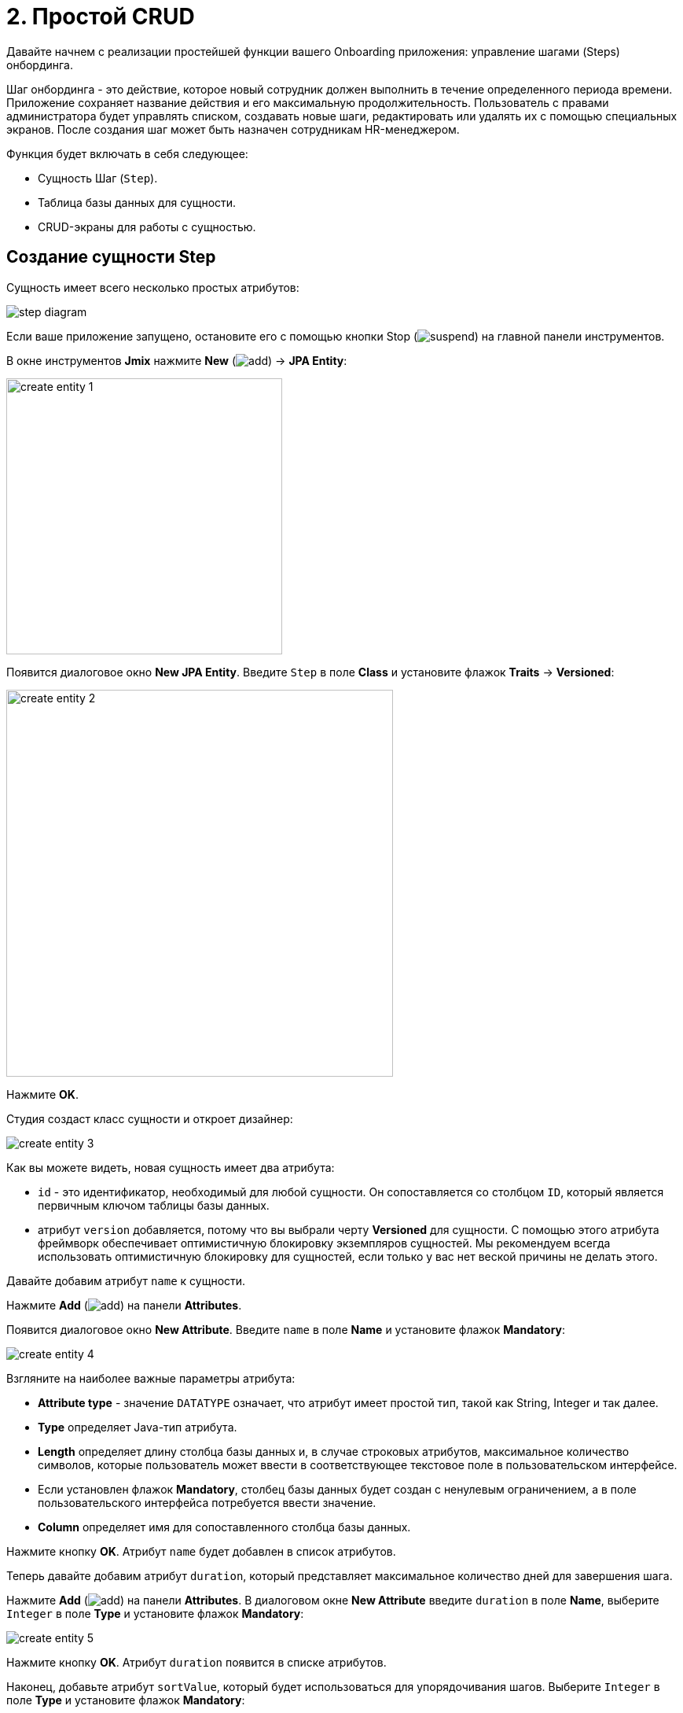 = 2. Простой CRUD

Давайте начнем с реализации простейшей функции вашего Onboarding приложения: управление шагами (Steps) онбординга.

Шаг онбординга - это действие, которое новый сотрудник должен выполнить в течение определенного периода времени. Приложение сохраняет название действия и его максимальную продолжительность. Пользователь с правами администратора будет управлять списком, создавать новые шаги, редактировать или удалять их с помощью специальных экранов. После создания шаг может быть назначен сотрудникам HR-менеджером.

Функция будет включать в себя следующее:

* Сущность Шаг (`Step`).
* Таблица базы данных для сущности.
* CRUD-экраны для работы с сущностью.

[[create-entity]]
== Создание сущности Step

Сущность имеет всего несколько простых атрибутов:

image::simple-crud/step-diagram.svg[align="center"]

Если ваше приложение запущено, остановите его с помощью кнопки Stop (image:common/suspend.svg[]) на главной панели инструментов.

В окне инструментов *Jmix* нажмите *New* (image:common/add.svg[]) -> *JPA Entity*:

image::simple-crud/create-entity-1.png[align="center",width=351]

Появится диалоговое окно *New JPA Entity*. Введите `Step` в поле *Class* и установите флажок *Traits* -> *Versioned*:

image::simple-crud/create-entity-2.png[align="center",width=492]

Нажмите *OK*.

Студия создаст класс сущности и откроет дизайнер:

image::simple-crud/create-entity-3.png[align="center"]

Как вы можете видеть, новая сущность имеет два атрибута:

* `id` - это идентификатор, необходимый для любой сущности. Он сопоставляется со столбцом `ID`, который является первичным ключом таблицы базы данных.

* атрибут `version` добавляется, потому что вы выбрали черту *Versioned* для сущности. С помощью этого атрибута фреймворк обеспечивает оптимистичную блокировку экземпляров сущностей. Мы рекомендуем всегда использовать оптимистичную блокировку для сущностей, если только у вас нет веской причины не делать этого.

Давайте добавим атрибут `name` к сущности.

Нажмите *Add* (image:common/add.svg[]) на панели *Attributes*.

Появится диалоговое окно *New Attribute*. Введите `name` в поле *Name* и установите флажок *Mandatory*:

image::simple-crud/create-entity-4.png[align="center"]

Взгляните на наиболее важные параметры атрибута:

* *Attribute type* - значение `DATATYPE` означает, что атрибут имеет простой тип, такой как String, Integer и так далее.
* *Type* определяет Java-тип атрибута.
* *Length* определяет длину столбца базы данных и, в случае строковых атрибутов, максимальное количество символов, которые пользователь может ввести в соответствующее текстовое поле в пользовательском интерфейсе.
* Если установлен флажок *Mandatory*, столбец базы данных будет создан с ненулевым ограничением, а в поле пользовательского интерфейса потребуется ввести значение.
* *Column* определяет имя для сопоставленного столбца базы данных.

Нажмите кнопку *OK*. Атрибут `name` будет добавлен в список атрибутов.

Теперь давайте добавим атрибут `duration`, который представляет максимальное количество дней для завершения шага.

Нажмите *Add* (image:common/add.svg[]) на панели *Attributes*. В диалоговом окне *New Attribute* введите `duration` в поле *Name*, выберите `Integer` в поле *Type* и установите флажок *Mandatory*:

image::simple-crud/create-entity-5.png[align="center"]

Нажмите кнопку *OK*. Атрибут `duration` появится в списке атрибутов.

Наконец, добавьте атрибут `sortValue`, который будет использоваться для упорядочивания шагов. Выберите `Integer` в поле *Type* и установите флажок *Mandatory*:

image::simple-crud/create-entity-6.png[align="center"]

Итоговое состояние сущности должно выглядеть следующим образом:

image::simple-crud/create-entity-7.png[align="center"]

Вы можете использовать кнопки *Up* (image:common/move-up.svg[]) / *Down* (image:common/move-down.svg[]) на панели *Attributes*, чтобы изменить порядок атрибутов.

Давайте посмотрим на результирующий класс сущности, созданный дизайнером. Перейдите на вкладку *Text* в нижней части дизайнера:

image::simple-crud/create-entity-8.png[align="center"]

Если у вас есть опыт работы с JPA, вы увидите знакомые аннотации: `@Entity`, `@Table`, `@Column` и так далее. Есть также несколько аннотаций, специфичных для Jmix. Наиболее важным из них является `@JmixEntity` в заголовке класса. В общем, любой POJO может быть сущностью в Jmix, если он помечен `@JmixEntity`.

Класс сущности можно редактировать вручную. Когда вы вернетесь на вкладку *Designer*, в нем будут отражены изменения. Например, если вы удалите `nullable = false` и `@NotNull` из атрибута, дизайнер снимет для него флажок *Mandatory*.

[[create-screens]]
== Создание CRUD-экранов

Когда класс сущности будет готов, вы можете сгенерировать для него CRUD-экраны.

На панели действий в верхней части дизайнера сущностей выберите *Screens* -> *Create screen*:

image::simple-crud/create-screens-1.png[align="center", width="457"]

На первом шаге мастера создания экранов выберите шаблон `Entity browser and editor screen`:

image::common/screen-wizard-1.png[align="center"]

В Jmix "browser" означает экран, отображающий список сущностей, "editor" означает экран для редактирования одной сущности.

Нажмите кнопку *Next*.

На втором шаге мастер позволяет вам выбрать Java-пакет и имена для сгенерированных экранов:

image::simple-crud/create-screens-3.png[align="center"]

Примите предложенные значения и нажмите кнопку *Next*.

На следующем шаге вы можете задать некоторые параметры для экранов:

image::simple-crud/create-screens-4.png[align="center"]

Все эти параметры могут быть изменены позже на созданных экранах, поэтому просто примите предложенные значения и нажмите *Next*.

На следующем шаге мастер позволяет вам настроить фетч-план для экрана браузера:

image::simple-crud/create-screens-5.png[align="center"]

NOTE: Коротко говоря, фетч-план (план выборки) определяет, какие атрибуты и связанные сущности должны быть загружены для экрана.

Сущность `Step` очень проста, поэтому нет необходимости настраивать для нее фетч-план. Мы подробнее рассмотрим фетч-планы позже, когда будем иметь дело с более сложными сущностями и экранами.

Нажмите кнопку *Next*.

Теперь мастер позволяет вам настроить фетч-план для экрана редактора:

image::simple-crud/create-screens-6.png[align="center"]

Опять же, нет смысла менять предложенный фетч-план - он просто включает в себя все атрибуты.

Нажмите кнопку *Next*.

На заключительном шаге мастера он позволяет вам устанавливать заголовки экранов:

image::simple-crud/create-screens-7.png[align="center"]

Примите предложенные значения и нажмите кнопку *Create*.

Studio сгенерирует два экрана: `Step.browse` и `Step.edit` и откроет их исходный код.

NOTE: Каждый экран состоит из двух частей: дескриптора и контроллера. Дескриптор - это XML-файл, определяющий компоненты экрана и их расположение. Контроллер - это класс Java, который может содержать обработчики событий и другую логику.

XML-дескриптор сгенерированного экрана `Step.browse` будет отображаться в конструкторе экрана Studio:

image::simple-crud/create-screens-8.png[align="center",width="1110"]

[[run-app]]
== Запуск приложения

После создания сущности и CRUD-экранов для нее вы можете запустить приложение, чтобы увидеть новую функциональность в действии.

Нажмите на кнопку *Debug* (image:common/start-debugger.svg[]) на главной панели инструментов, как вы делали в xref:project-setup.adoc#run-app[предыдущем разделе].

Перед запуском приложения Studio проверяет разницу между моделью данных проекта и схемой базы данных. Как только вы создадите новую сущность, Studio сгенерирует Liquibase changelog для соответствующих изменений в базе данных (создание таблицы `STEP`):

image::simple-crud/run-app-1.png[align="center"]

Нажмите на кнопку *Save and run*.

Studio выполнит changelog для вашей базы данных:

image::simple-crud/run-app-2.png[align="center"]

После этого Studio создаст и запустит приложение:

image::simple-crud/run-app-3.png[align="center"]

После старта сервера откройте `++http://localhost:8080++` в вашем веб-браузере и войдите в приложение с учетными данными администратора: имя пользователя - `admin`, пароль - `admin`.

Раскройте меню *Application* и нажмите на подпункт *Steps*. Вы увидите экран `Step.browse`:

image::simple-crud/run-app-4.png[align="center"]

Нажмите на кнопку *Create*. Откроется экран `Step.edit`:

image::simple-crud/run-app-5.png[align="center"]

Используя экраны браузера и редактора, создайте несколько шагов онбординга со следующими параметрами:

|===
|Name |Duration |Sort value

|Safety briefing
|1
|10

|Fill in profile
|1
|20

|Check all functions
|2
|30

|Information security training
|3
|40

|Internal procedures studying
|5
|50
|===

[[summary]]
== Резюме

В этом разделе вы создали самую простую функциональность приложения: управление шагами онбординга.

Вы узнали, что:

* В Studio есть визуальный конструктор для создания и редактирования классов xref:data-model:entities.adoc[сущностей] и атрибутов.
* Оптимистичная блокировка рекомендуется для большинства сущностей. Она используется, если вы выбираете для сущности xref:data-model:entities.adoc#traits[черту] *Versioned*.
* Studio может создавать CRUD-экраны для сущности с помощью шаблонов.
* В главное меню приложения добавлен экран просмотра.
* Перед запуском приложения Studio сравнивает модель данных и схему базы данных. Если есть разница, она генерирует и исполняет xref:data-model:db-migration.adoc[Liquibase changelog].